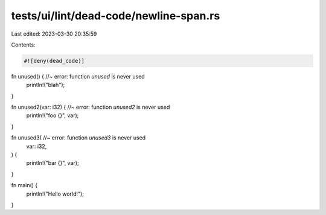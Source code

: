 tests/ui/lint/dead-code/newline-span.rs
=======================================

Last edited: 2023-03-30 20:35:59

Contents:

.. code-block:: rs

    #![deny(dead_code)]

fn unused() { //~ error: function `unused` is never used
    println!("blah");
}

fn unused2(var: i32) { //~ error: function `unused2` is never used
    println!("foo {}", var);
}

fn unused3( //~ error: function `unused3` is never used
    var: i32,
) {
    println!("bar {}", var);
}

fn main() {
    println!("Hello world!");
}


